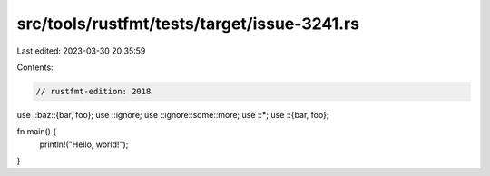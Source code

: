 src/tools/rustfmt/tests/target/issue-3241.rs
============================================

Last edited: 2023-03-30 20:35:59

Contents:

.. code-block:: rs

    // rustfmt-edition: 2018

use ::baz::{bar, foo};
use ::ignore;
use ::ignore::some::more;
use ::*;
use ::{bar, foo};

fn main() {
    println!("Hello, world!");
}


